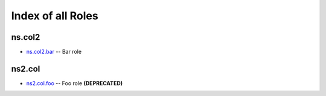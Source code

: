 .. Created with antsibull-docs <ANTSIBULL_DOCS_VERSION>

Index of all Roles
==================

ns.col2
-------

* `ns.col2.bar <ns/col2/bar_role.rst>`_ -- Bar role

ns2.col
-------

* `ns2.col.foo <ns2/col/foo_role.rst>`_ -- Foo role **(DEPRECATED)**
